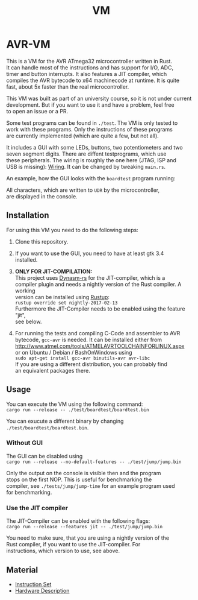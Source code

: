 #+OPTIONS: \n:t, toc:nil
#+AUTHOR:
#+TITLE:VM

* AVR-VM

  This is a VM for the AVR ATmega32 microcontroller written in Rust.
  It can handle most of the instructions and has support for I/O, ADC,
  timer and button interrupts. It also features a JIT compiler, which
  compiles the AVR bytecode to x64 machinecode at runtime. It is quite
  fast, about 5x faster than the real microcontroller.

  This VM was built as part of an university course, so it is not under current
  development. But if you want to use it and have a problem, feel free
  to open an issue or a PR.

  Some test programs can be found in ~./test~. The VM is only tested to
  work with these programs. Only the instructions of these programs
  are currently implemented (which are quite a few, but not all).

  It includes a GUI with some LEDs, buttons, two potentiometers and two
  seven segment digits. There are diffent testprograms, which use
  these peripherals. The wiring is roughly the one here (JTAG, ISP and
  USB is missing): [[https://www4.cs.fau.de/Lehre/SS16/V_SPIC/Uebungen/Board/spicboard2_sch.pdf][Wiring]]. It can be changed by tweaking ~main.rs~.

  An example, how the GUI looks with the ~boardtest~ program running:

  All characters, which are written to ~UDR~ by the microcontroller,
  are displayed in the console.

** Installation
   For using this VM you need to do the following steps:

   1. Clone this repository.

   2. If you want to use the GUI, you need to have at least gtk 3.4
      installed.

   3. *ONLY FOR JIT-COMPILATION:*
      This project uses [[https://github.com/CensoredUsername/dynasm-rs][Dynasm-rs]] for the JIT-compiler, which is a
      compiler plugin and needs a nightly version of the Rust compiler. A working
      version can be installed using [[https://rustup.rs/][Rustup]]:
      ~rustup override set nightly-2017-02-13~
      Furthermore the JIT-Compiler needs to be enabled using the feature "jit",
      see below.

   4. For running the tests and compiling C-Code and assembler to AVR
      bytecode, ~gcc-avr~ is needed. It can be installed either from
      [[http://www.atmel.com/tools/ATMELAVRTOOLCHAINFORLINUX.aspx]]
      or on Ubuntu / Debian / BashOnWindows using
      ~sudo apt-get install gcc-avr binutils-avr avr-libc~
      If you are using a different distribution, you can probably find
      an equivalent packages there.

** Usage
   You can execute the VM using the following command:
   ~cargo run --release -- ./test/boardtest/boardtest.bin~

   You can exucute a different binary by changing ~./test/boardtest/boardtest.bin~.
*** Without GUI
    The GUI can be disabled using
    ~cargo run --release --no-default-features -- ./test/jump/jump.bin~

    Only the output on the console is visible then and the program
    stops on the first NOP. This is useful for benchmarking the
    compiler, see ~./tests/jump/jump-time~ for an example program used
    for benchmarking.
*** Use the JIT compiler
    The JIT-Compiler can be enabled with the following flags:
    ~cargo run --release --features jit -- ./test/jump/jump.bin~

    You need to make sure, that you are using a nightly version of the
    Rust compiler, if you want to use the JIT-compiler. For
    instructions, which version to use, see above.
** Material
    - [[http://www.atmel.com/images/Atmel-0856-AVR-Instruction-Set-Manual.pdf][Instruction Set]]
    - [[http://www.atmel.com/images/doc2503.pdf][Hardware Description]]

* Intern                                                           :noexport:
** Toolchain
   https://www.heise.de/ct/projekte/machmit/ctbot/wiki/AVRToolchain
** Rust und C
   https://bluishcoder.co.nz/2013/08/08/linking_and_calling_rust_functions_from_c.html
   http://stackoverflow.com/questions/29444606/linking-rust-dylib-into-c-program
   http://stackoverflow.com/questions/37929165/rust-and-c-linking-problems-with-minimal-program-and-no-std
** Rust im CIP
   - http://edunham.net/2015/11/17/installing_rust_without_root.html
   - Downloadadresse ist: https://static.rust-lang.org/dist/rust-1.13.0-x86_64-unknown-linux-gnu.tar.gz
   - im ciptmp entpacken, da ansonsten zu groß
   - ./install.sh --prefix=...
   - export LD_LIBRARY_PATH="$LD_LIBRARY_PATH:~/<...>/lib"
   - ~/.cargo ins ciptmp verschieben und symlinken, da sonst groß
** sig_std_logic
   - U: undefiniert, nicht alle Geräte haben was angelegt
   - Z: unverbunden
   - 0: auf 0 gezogen
   - 1: auf 1 gezogen
   - X: auf 0 und 1 gezogen
   - L: schwache 0
   - H: schwache 1
   - W: schwache 0 & 1
** DDR & PORT
   Soll-Werte, die an den Pins angelegt werden sollen:
   | DDR | PORT | OUT |
   | 0   | 0    | Z   |
   | 0   | 1    | H   |
   | 1   | 0    | 0   |
   | 1   | 1    | 1   |
